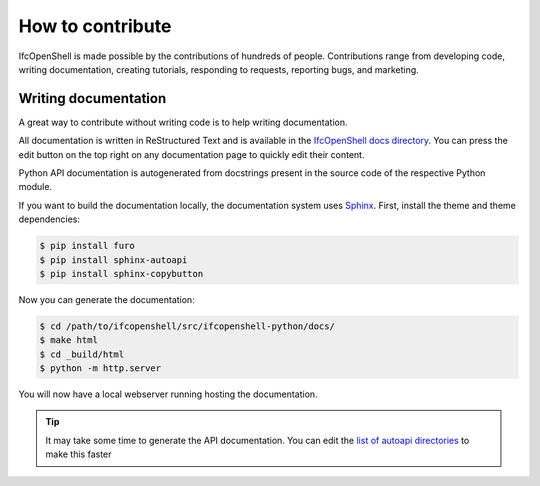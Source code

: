 How to contribute
=================

IfcOpenShell is made possible by the contributions of hundreds of people.
Contributions range from developing code, writing documentation, creating
tutorials, responding to requests, reporting bugs, and marketing.

Writing documentation
---------------------

A great way to contribute without writing code is to help writing
documentation.

All documentation is written in ReStructured Text and is available in the
`IfcOpenShell docs directory
<https://github.com/IfcOpenShell/IfcOpenShell/tree/v0.7.0/src/ifcopenshell-python/docs>`_.
You can press the edit button on the top right on any documentation page to
quickly edit their content.

Python API documentation is autogenerated from docstrings present in the source
code of the respective Python module.

If you want to build the documentation locally, the documentation system uses
`Sphinx <https://www.sphinx-doc.org/en/master/>`_. First, install the theme and
theme dependencies:

.. code-block:: console

    $ pip install furo
    $ pip install sphinx-autoapi
    $ pip install sphinx-copybutton

Now you can generate the documentation:

.. code-block:: console

    $ cd /path/to/ifcopenshell/src/ifcopenshell-python/docs/
    $ make html
    $ cd _build/html
    $ python -m http.server

You will now have a local webserver running hosting the documentation.

.. tip::
   
   It may take some time to generate the API documentation. You can edit the
   `list of autoapi directories
   <https://github.com/IfcOpenShell/IfcOpenShell/blob/v0.7.0/src/ifcopenshell-python/docs/conf.py#L69>`_
   to make this faster
